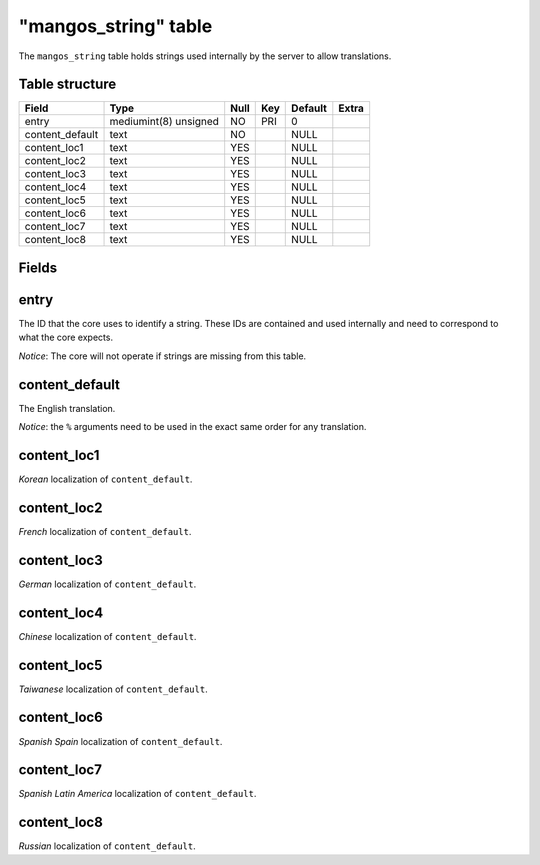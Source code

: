 .. _db-world-mangos-string:

======================
"mangos\_string" table
======================

The ``mangos_string`` table holds strings used internally by the server
to allow translations.

Table structure
---------------

+--------------------+-------------------------+--------+-------+-----------+---------+
| Field              | Type                    | Null   | Key   | Default   | Extra   |
+====================+=========================+========+=======+===========+=========+
| entry              | mediumint(8) unsigned   | NO     | PRI   | 0         |         |
+--------------------+-------------------------+--------+-------+-----------+---------+
| content\_default   | text                    | NO     |       | NULL      |         |
+--------------------+-------------------------+--------+-------+-----------+---------+
| content\_loc1      | text                    | YES    |       | NULL      |         |
+--------------------+-------------------------+--------+-------+-----------+---------+
| content\_loc2      | text                    | YES    |       | NULL      |         |
+--------------------+-------------------------+--------+-------+-----------+---------+
| content\_loc3      | text                    | YES    |       | NULL      |         |
+--------------------+-------------------------+--------+-------+-----------+---------+
| content\_loc4      | text                    | YES    |       | NULL      |         |
+--------------------+-------------------------+--------+-------+-----------+---------+
| content\_loc5      | text                    | YES    |       | NULL      |         |
+--------------------+-------------------------+--------+-------+-----------+---------+
| content\_loc6      | text                    | YES    |       | NULL      |         |
+--------------------+-------------------------+--------+-------+-----------+---------+
| content\_loc7      | text                    | YES    |       | NULL      |         |
+--------------------+-------------------------+--------+-------+-----------+---------+
| content\_loc8      | text                    | YES    |       | NULL      |         |
+--------------------+-------------------------+--------+-------+-----------+---------+

Fields
------

entry
-----

The ID that the core uses to identify a string. These IDs are contained
and used internally and need to correspond to what the core expects.

*Notice*: The core will not operate if strings are missing from this
table.

content\_default
----------------

The English translation.

*Notice*: the ``%`` arguments need to be used in the exact same order
for any translation.

content\_loc1
-------------

*Korean* localization of ``content_default``.

content\_loc2
-------------

*French* localization of ``content_default``.

content\_loc3
-------------

*German* localization of ``content_default``.

content\_loc4
-------------

*Chinese* localization of ``content_default``.

content\_loc5
-------------

*Taiwanese* localization of ``content_default``.

content\_loc6
-------------

*Spanish Spain* localization of ``content_default``.

content\_loc7
-------------

*Spanish Latin America* localization of ``content_default``.

content\_loc8
-------------

*Russian* localization of ``content_default``.
